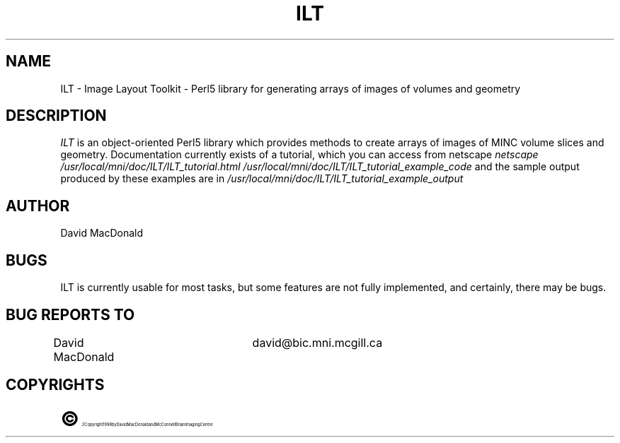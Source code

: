 .TH "ILT" 1 "Image Layout Toolkit v1.0" "Montreal Neuro. Inst."
.SH NAME
ILT - Image Layout Toolkit - Perl5 library for generating arrays of images of
volumes and geometry
.SH DESCRIPTION
.I ILT
is an object-oriented Perl5 library which provides methods to create arrays
of images of MINC volume slices and geometry.  Documentation currently exists
of a tutorial, which you can access from netscape
.I
netscape /usr/local/mni/doc/ILT/ILT_tutorial.html
. Example files for this tutorial are in
.I
/usr/local/mni/doc/ILT/ILT_tutorial_example_code
and the sample output produced by these examples are in
.I
/usr/local/mni/doc/ILT/ILT_tutorial_example_output
.

.SH AUTHOR
David MacDonald
.SH BUGS
ILT is currently usable for most tasks, but some features are not fully
implemented, and certainly, there may be bugs.
.SH BUG REPORTS TO
David MacDonald	      david@bic.mni.mcgill.ca
.SH COPYRIGHTS
.ps 18
\fB\(co\fR\s12 Copyright 1998 by David MacDonald and McConnell Brain Imaging Centre
